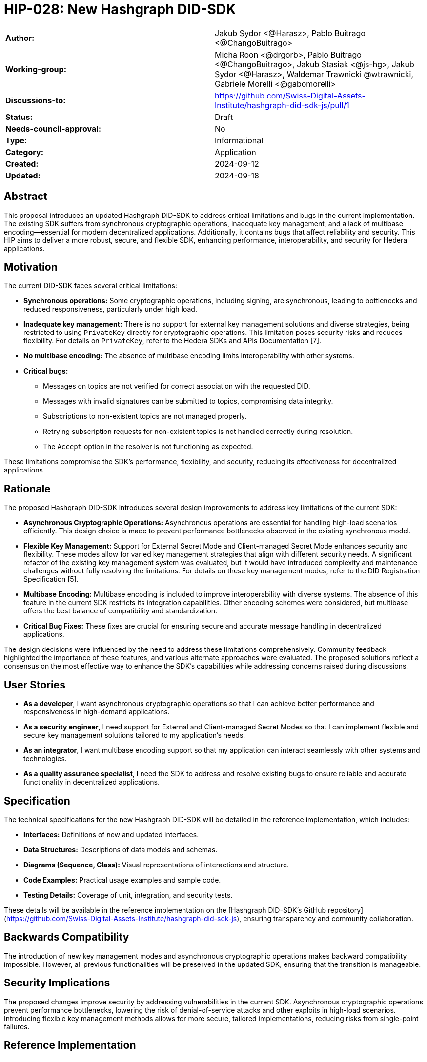 = HIP-028: New Hashgraph DID-SDK

[cols="1,1"]
|===

|*Author:*     |Jakub Sydor <@Harasz>, Pablo Buitrago <@ChangoBuitrago>
|*Working-group:* |Micha Roon <@drgorb>, Pablo Buitrago <@ChangoBuitrago>, Jakub Stasiak <@js-hg>, Jakub Sydor <@Harasz>, Waldemar Trawnicki
@wtrawnicki, Gabriele Morelli <@gabomorelli> 
|*Discussions-to:* | https://github.com/Swiss-Digital-Assets-Institute/hashgraph-did-sdk-js/pull/1
|*Status:*     |Draft
|*Needs-council-approval:* |No
|*Type:*       |Informational
|*Category:*   |Application
|*Created:*    |2024-09-12
|*Updated:*    |2024-09-18
|===

== Abstract

This proposal introduces an updated Hashgraph DID-SDK to address critical limitations and bugs in the current implementation. The existing SDK suffers from synchronous cryptographic operations, inadequate key management, and a lack of multibase encoding—essential for modern decentralized applications. Additionally, it contains bugs that affect reliability and security. This HIP aims to deliver a more robust, secure, and flexible SDK, enhancing performance, interoperability, and security for Hedera applications.

== Motivation

The current DID-SDK faces several critical limitations:

- **Synchronous operations:** Some cryptographic operations, including signing, are synchronous, leading to bottlenecks and reduced responsiveness, particularly under high load.
- **Inadequate key management:** There is no support for external key management solutions and diverse strategies, being restricted to using `PrivateKey` directly for cryptographic operations. This limitation poses security risks and reduces flexibility. For details on `PrivateKey`, refer to the Hedera SDKs and APIs Documentation [7].
- **No multibase encoding:** The absence of multibase encoding limits interoperability with other systems.
- **Critical bugs:**
  * Messages on topics are not verified for correct association with the requested DID.
  * Messages with invalid signatures can be submitted to topics, compromising data integrity.
  * Subscriptions to non-existent topics are not managed properly.
  * Retrying subscription requests for non-existent topics is not handled correctly during resolution.
  * The `Accept` option in the resolver is not functioning as expected.

These limitations compromise the SDK’s performance, flexibility, and security, reducing its effectiveness for decentralized applications.

== Rationale

The proposed Hashgraph DID-SDK introduces several design improvements to address key limitations of the current SDK:

- **Asynchronous Cryptographic Operations:** Asynchronous operations are essential for handling high-load scenarios efficiently. This design choice is made to prevent performance bottlenecks observed in the existing synchronous model.

- **Flexible Key Management:** Support for External Secret Mode and Client-managed Secret Mode enhances security and flexibility. These modes allow for varied key management strategies that align with different security needs. A significant refactor of the existing key management system was evaluated, but it would have introduced complexity and maintenance challenges without fully resolving the limitations. For details on these key management modes, refer to the DID Registration Specification [5].

- **Multibase Encoding:** Multibase encoding is included to improve interoperability with diverse systems. The absence of this feature in the current SDK restricts its integration capabilities. Other encoding schemes were considered, but multibase offers the best balance of compatibility and standardization.

- **Critical Bug Fixes:** These fixes are crucial for ensuring secure and accurate message handling in decentralized applications.

The design decisions were influenced by the need to address these limitations comprehensively. Community feedback highlighted the importance of these features, and various alternate approaches were evaluated. The proposed solutions reflect a consensus on the most effective way to enhance the SDK's capabilities while addressing concerns raised during discussions.

== User Stories

- **As a developer**, I want asynchronous cryptographic operations so that I can achieve better performance and responsiveness in high-demand applications.
- **As a security engineer**, I need support for External and Client-managed Secret Modes so that I can implement flexible and secure key management solutions tailored to my application's needs.
- **As an integrator**, I want multibase encoding support so that my application can interact seamlessly with other systems and technologies.
- **As a quality assurance specialist**, I need the SDK to address and resolve existing bugs to ensure reliable and accurate functionality in decentralized applications.

== Specification

The technical specifications for the new Hashgraph DID-SDK will be detailed in the reference implementation, which includes:

* **Interfaces:** Definitions of new and updated interfaces.
* **Data Structures:** Descriptions of data models and schemas.
* **Diagrams (Sequence, Class):** Visual representations of interactions and structure.
* **Code Examples:** Practical usage examples and sample code.
* **Testing Details:** Coverage of unit, integration, and security tests.

These details will be available in the reference implementation on the [Hashgraph DID-SDK's GitHub repository](https://github.com/Swiss-Digital-Assets-Institute/hashgraph-did-sdk-js), ensuring transparency and community collaboration.

== Backwards Compatibility

The introduction of new key management modes and asynchronous cryptographic operations makes backward compatibility impossible. However, all previous functionalities will be preserved in the updated SDK, ensuring that the transition is manageable.

== Security Implications

The proposed changes improve security by addressing vulnerabilities in the current SDK. Asynchronous cryptographic operations prevent performance bottlenecks, lowering the risk of denial-of-service attacks and other exploits in high-load scenarios. Introducing flexible key management methods allows for more secure, tailored implementations, reducing risks from single-point failures.

== Reference Implementation

A complete reference implementation will be developed, including:

* **Robust Test Coverage:** Extensive test coverage with a target of 80%, including unit, integration, security, and performance tests.
* **Comprehensive Documentation:** Detailed documentation to help developers understand and use the SDK effectively.
- **Open Source and Collaborative**: The implementation will be publicly accessible at [Hashgraph DID-SDK's GitHub repository](https://github.com/Swiss-Digital-Assets-Institute/hashgraph-did-sdk-js), allowing for community review and collaboration.

== Rejected Ideas

Several alternatives were considered:

- **Incremental Fixes**: Maintaining the current implementation with incremental fixes was evaluated but deemed inadequate for addressing core performance issues. While quicker to deploy, incremental fixes would not fully resolve the limitations of the existing SDK.
- **Large Refactor**: A significant refactor of the existing SDK was considered. Although it might address many issues, it was deemed too complex and risky, with potential backward compatibility issues and higher maintenance costs. This approach would also not provide the flexibility and scalability required by modern applications.

Developing a new SDK from scratch was chosen as it provides a more effective solution for the identified problems and better long-term support.

=== Open Issues

- **Community Feedback**: Ongoing discussions and feedback may result in additional refinements or adjustments.

== References

[1] Hedera SDK JavaScript: https://github.com/hashgraph/hedera-sdk-js

[2] DID Core Specification: https://www.w3.org/TR/did-core/

[3] DID Core Properties: https://w3c.github.io/did-core/#core-properties

[4] Universal Resolver: https://github.com/decentralized-identity/universal-resolver

[5] DID Registration Specification: https://identity.foundation/did-registration/

[6] Hedera DID Method GitHub Repository: https://github.com/hashgraph/did-method/

[7] Hedera SDKs and APIs Documentation: https://docs.hedera.com/hedera/sdks-and-apis

[8] Hedera Main Site: https://www.hedera.com/

== Copyright/license

This document is licensed under the Apache License, Version 2.0 -- see link:[LICENSE](../LICENSE) or https://www.apache.org/licenses/LICENSE-2.0
